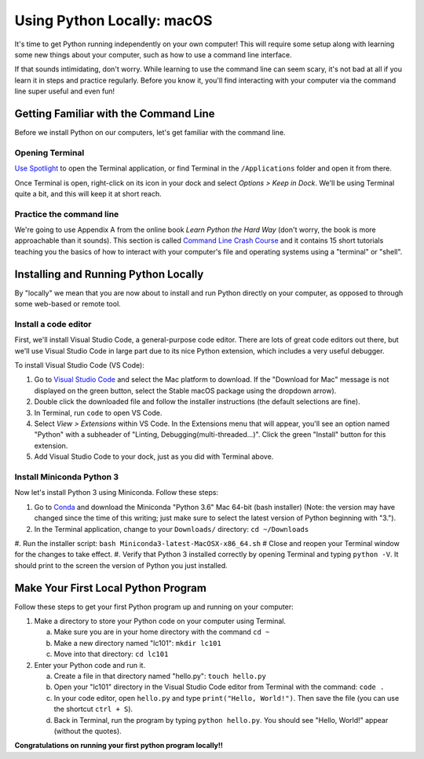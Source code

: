 .. _Mac_Setup:

Using Python Locally: macOS
-----------------------------

It's time to get Python running independently on your own computer! This will require some setup along with learning some new things about your computer, such as how to use a command line interface.

If that sounds intimidating, don't worry. While learning to use the command line can seem scary, it's not bad at all if you learn it in steps and practice regularly. Before you know it, you'll find interacting with your computer via the command line super useful and even fun!

Getting Familiar with the Command Line
======================================

Before we install Python on our computers, let's get familiar with the command line.

Opening Terminal
****************

`Use Spotlight`_ to open the Terminal application, or find Terminal in the ``/Applications`` folder and open it from there.

Once Terminal is open, right-click on its icon in your dock and select *Options > Keep in Dock*. We'll be using Terminal quite a bit, and this will keep it at short reach.

Practice the command line
*************************

We're going to use Appendix A from the online book *Learn Python the Hard Way* (don't worry, the book is more approachable than it sounds). This section is called `Command Line Crash Course`_ and it contains 15 short tutorials teaching you the basics of how to interact with your computer's file and operating systems using a "terminal" or "shell".

Installing and Running Python Locally
=====================================

By "locally" we mean that you are now about to install and run Python directly on your computer, as opposed to through some web-based or remote tool.

Install a code editor
*********************

First, we'll install Visual Studio Code, a general-purpose code editor. There are lots of great code editors out there, but we'll use Visual Studio Code in large part due to its nice Python extension, which includes a very useful debugger.

To install Visual Studio Code (VS Code):

1. Go to `Visual Studio Code`_ and select the Mac platform to download. If the "Download for Mac" message is not displayed on the green button, select the Stable macOS package using the dropdown arrow).
#. Double click the downloaded file and follow the installer instructions (the default selections are fine).
#. In Terminal, run ``code`` to open VS Code.
#. Select *View > Extensions* within VS Code. In the Extensions menu that will appear, you'll see an option named "Python" with a subheader of "Linting, Debugging(multi-threaded...)". Click the green "Install" button for this extension.
#. Add Visual Studio Code to your dock, just as you did with Terminal above.

Install Miniconda Python 3
****************************

Now let's install Python 3 using Miniconda. Follow these steps:

1. Go to Conda_ and download the Miniconda "Python 3.6" Mac 64-bit (bash installer) (Note: the version may have changed since the time of this writing; just make sure to select the latest version of Python beginning with "3.").
#. In the Terminal application, change to your ``Downloads/`` directory: ``cd ~/Downloads``
#. Run the installer script: ``bash Miniconda3-latest-MacOSX-x86_64.sh``
# Close and reopen your Terminal window for the changes to take effect.
#. Verify that Python 3 installed correctly by opening Terminal and typing ``python -V``. It should print to the screen the version of Python you just installed.

Make Your First Local Python Program
====================================

Follow these steps to get your first Python program up and running on your computer:

1. Make a directory to store your Python code on your computer using Terminal.

   a) Make sure you are in your home directory with the command ``cd ~``
   #) Make a new directory named "lc101": ``mkdir lc101``
   #) Move into that directory: ``cd lc101``

#. Enter your Python code and run it.

   a. Create a file in that directory named "hello.py": ``touch hello.py``
   #. Open your "lc101" directory in the Visual Studio Code editor from Terminal with the command: ``code .``
   #. In your code editor, open ``hello.py`` and type ``print("Hello, World!")``. Then save the file (you can use the shortcut ``ctrl + S``).
   #. Back in Terminal, run the program by typing ``python hello.py``. You should see "Hello, World!" appear (without the quotes).

**Congratulations on running your first python program locally!!**

.. _Command Line Crash Course: http://learnpythonthehardway.org/book/appendixa.html
.. _Visual Studio Code: https://code.visualstudio.com
.. _Conda: https://conda.io/miniconda.html
.. _Use Spotlight: https://support.apple.com/en-us/HT204014